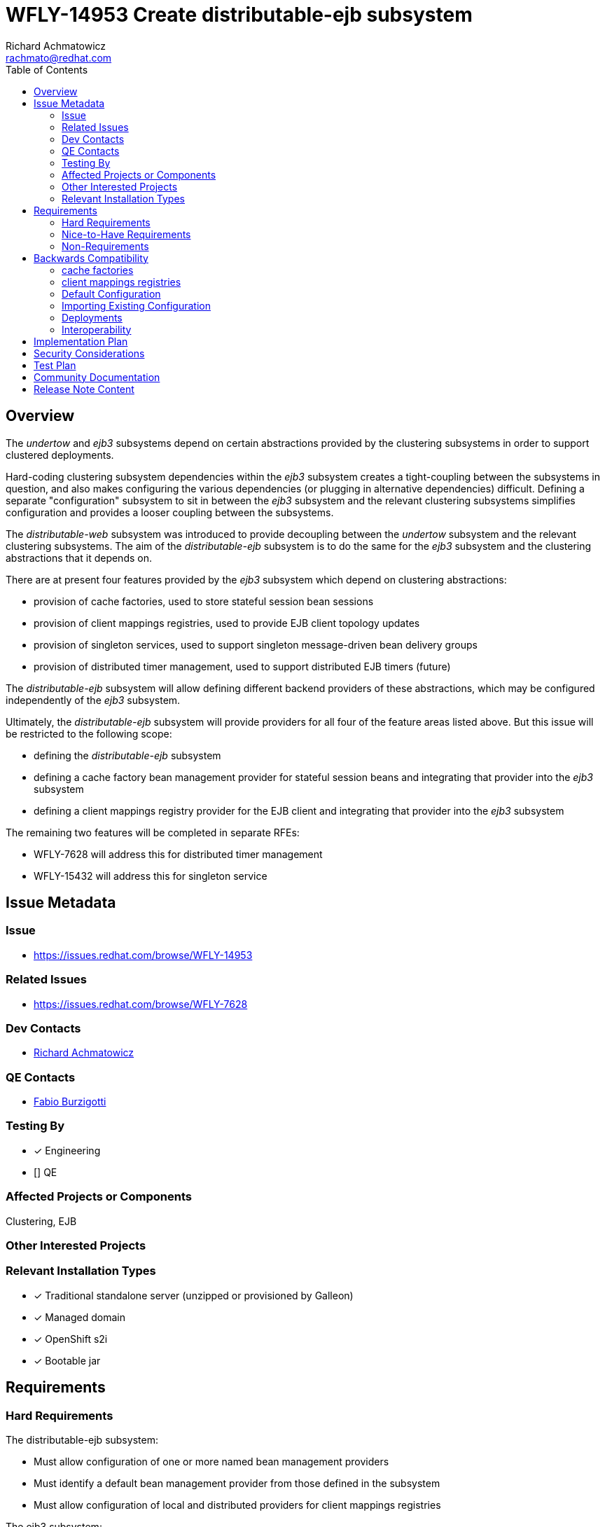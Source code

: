 = WFLY-14953 Create distributable-ejb subsystem
:author:            Richard Achmatowicz
:email:             rachmato@redhat.com
:toc:               left
:icons:             font
:idprefix:
:idseparator:       -

== Overview

The _undertow_ and _ejb3_ subsystems depend on certain abstractions provided by the clustering subsystems in order to support
clustered deployments.

Hard-coding clustering subsystem dependencies within the _ejb3_ subsystem creates a tight-coupling between
the subsystems in question, and also makes configuring the various dependencies (or plugging in alternative dependencies)
difficult. Defining a separate "configuration" subsystem to sit in between the _ejb3_ subsystem and the relevant clustering
subsystems simplifies configuration and provides a looser coupling between the subsystems.

The _distributable-web_ subsystem was introduced to provide decoupling between the _undertow_ subsystem and the relevant clustering
subsystems. The aim of the _distributable-ejb_ subsystem is to do the same for the _ejb3_ subsystem and the clustering abstractions
that it depends on.

There are at present four features provided by the _ejb3_ subsystem which depend on clustering abstractions:

* provision of cache factories, used to store stateful session bean sessions
* provision of client mappings registries, used to provide EJB client topology updates
* provision of singleton services, used to support singleton message-driven bean delivery groups
* provision of distributed timer management, used to support distributed EJB timers (future)

The _distributable-ejb_ subsystem will allow defining different backend providers of these abstractions, which may be configured
independently of the _ejb3_ subsystem.

Ultimately, the _distributable-ejb_ subsystem will provide providers for all four of the feature areas listed above.
But this issue will be restricted to the following scope:

* defining the _distributable-ejb_ subsystem
* defining a cache factory bean management provider for stateful session beans and integrating that provider into the _ejb3_ subsystem
* defining a client mappings registry provider for the EJB client and integrating that provider into the _ejb3_ subsystem

The remaining two features will be completed in separate RFEs:

** WFLY-7628 will address this for distributed timer management
** WFLY-15432 will address this for singleton service

== Issue Metadata

=== Issue

* https://issues.redhat.com/browse/WFLY-14953

=== Related Issues

* https://issues.redhat.com/browse/WFLY-7628

=== Dev Contacts

* mailto:{email}[{author}]

=== QE Contacts

* mailto:fburzigo@redhat.com[Fabio Burzigotti]

=== Testing By
// Put an x in the relevant field to indicate if testing will be done by Engineering or QE.
// Discuss with QE during the Kickoff state to decide this
* [x] Engineering

* [] QE

=== Affected Projects or Components

Clustering, EJB

=== Other Interested Projects

=== Relevant Installation Types
// Remove the x next to the relevant field if the feature in question is not relevant
// to that kind of WildFly installation
* [x] Traditional standalone server (unzipped or provisioned by Galleon)

* [x] Managed domain

* [x] OpenShift s2i

* [x] Bootable jar

== Requirements

=== Hard Requirements

The distributable-ejb subsystem:

* Must allow configuration of one or more named bean management providers
* Must identify a default bean management provider from those defined in the subsystem
* Must allow configuration of local and distributed providers for client mappings registries

The ejb3 subsystem:

* Must allow integration of cache factories with named bean management providers defined in the distributable-ejb
subsystem
* Must cause the default bean management provider to be used when a distributable cache factory does not specify a bean
management provider
* Must allow integration of client mappings registries of the EJB client remoting connector with the (single) client
mappings registry provider specified in the _distributable-ejb_ subsystem with the

=== Nice-to-Have Requirements

The ability to allow overriding the default bean management provider for a single deployment is not a hard requirement,
but a nice-to-have.

=== Non-Requirements

== Backwards Compatibility

These changes affect backward compatability (c.f. legacy configuration of cache factories, passivation stores,
client mappings registries, etc)  in the sense that they introduce changes to the way the _ejb3_ subsystem
is configured with respect to definition of cache factory resources and client mappings entries.

=== cache factories

Prior to this RFE, non-passivating cache factories and passivating cache factories were configured as follows:
----
<subsystem xmlns="urn:jboss:domain:ejb3:10.0">
     ...
     <caches>
        <!-- a non-passivating cache factory -->
        <cache name="simple-cache"/>
        <!-- a passivating cache factory with its passivation store -->
        <cache name="distributable-cache" passivation-store="infinispan"/>
    </caches>
    ...
    <passivation-stores>
      <passivation-store name="infinispan" cache-container="ejb" max-sze="10000">
    </passivation-stores>
    ...
</subsystem>
----
With this RFE, the same cache factories are configured as follows:
----
<subsystem xmlns="urn:jboss:domain:ejb3:10.0">
     ...
     <caches>
        <!-- a non-passivating cache factory -->
        <simple-cache name="simple-cache"/>
        <!-- a passivating cache factory with its bean management provider -->
        <distributable-cache name="distributable-cache" bean-management="infinispan"/>
    </caches>
    ...
  </subsystem>
----
The bean management provider is now configured separately in the distributable-ejb subsystem:
----
<subsystem xmlns="urn:jboss:domain:distributable-ejb:1.0" default-bean-management="infinispan">
    <infinispan-bean-management name="infinispan" cache-container="ejb" cache="dist" max-size="10000"/>
    ...
</subsystem>
----

=== client mappings registries

Prior to this RFE, client mappings registries were configured as follows:
----
<subsystem xmlns="urn:jboss:domain:ejb3:10.0">
    ...
    <remote cluster="ejb" connectors="http-remoting-connector" thread-pool-name="default">
       <channel-creation-options>
            <option name="MAX_OUTBOUND_MESSAGES" value="1234" type="remoting"/>
       </channel-creation-options>
    </remote>
    ...
</subsystem>
----
Here, the "cluster" attribute identifies the group name of the infinispan cache backing the client mappings
registry, used to store  client mappings for this server. The implementation of the client mappings registry is
hard-wired into the _ejb3_ subsystem.

With this RFE, client mappings registries are configured as follows:
----
<subsystem xmlns="urn:jboss:domain:ejb3:10.0">
    ...
    <remote connectors="http-remoting-connector" thread-pool-name="default">
       <channel-creation-options>
            <option name="MAX_OUTBOUND_MESSAGES" value="1234" type="remoting"/>
       </channel-creation-options>
    </remote>
    ...
</subsystem>
----
The "cluster" attribute is now removed from the remote element of the _ejb3_ subsystem, and is now instead
specified in the client mappings registry element of the _distributable-ejb_ subsystem:
----
<subsystem xmlns="urn:jboss:domain:distributable-ejb:1.0" default-bean-management="infinispan">
    ...
    <infinispan-client-mappings-registry cache-container="ejb" cache="client-mappings"/>
</subsystem>
----

To ensure that legacy configurations (configurations written for _ejb3_ subsystem schema 9 or lower) still work with
a server incorporating this RFE, the legacy elements described above will be accepted as part of a valid configuration,
and legacy providers will be used to guarantee the same legacy functionality. The only restriction here is that
legacy cache factories and non-legacy cache factories, wether they be passivating or non-passivating, cannot both
use the same name.

=== Default Configuration

Here is an example of the way the new subsystem will look, for the case of specifying a bean management provider:
----
<subsystem xmlns="urn:jboss:domain:distributable-ejb:1.0" default-bean-management="infinispan">
    <infinispan-bean-management name="infinispan" cache-container="ejb" cache="dist" max-size="10"/>
</subsystem>
----
and here is its corresponding integration into the ejb3 subsystem:
----
<subsystem xmlns="urn:jboss:domain:ejb3:10.0">
     ...
     <caches>
        <simple-cache name="simple-cache"/>
        <distributable-cache name="distributable-cache" bean-management="infinispan"/>
    </caches>
    ...
 </subsystem>
----
Note that the distributable-cache element takes an optional bean-management attribute, which is a reference to
the bean management provider in the new subsystem. A similar arrangement will be used for client mappings registries.
When unspecified, the default-bean-management profile is used.

As before, for each EJB SFSB, the "@Cache" annotation (resp. deployment descriptor configuration) may be used to specify
the name of the desired cache factory defined in the ejb3 subsystem. If no "@Cache" annotation (resp. deployment descriptor
configuration) is present, a suitable default cache will be used for the bean.

=== Importing Existing Configuration

As mentioned in the section Backwards Compatability, legacy configurations for the _ejb3_ subsystem will still work
(and with the same semantics) with a server incorporating this RFE, and the _distributable-ejb_ subsystem need not be
present in such a case.

Concerning the migration of legacy _ejb3_ subsystem configurations, although legacy configurations will still work,
it is recommended that the legacy configurations be adjusted to use the new _ejb3_ subsystem schema and the
_distributable-ejb_ subsystem, to take advantage of the ability, for example, to plugin different bean management
providers. The adjustments required were described in the section on Backward Compatability.

=== Deployments

A new deployment configuration namespace, specified via jboss-all.xml or a separate distributable-ejb.xml, will be introduced
to permit specifying default providers for bean management (resp. client-mappings management) on a per-deployment basis.
This means that named, configured providers for bean management (resp. client-mappings registry management) may be specified in
several places:

* in the _distributable-ejb_ subsystem, providing server-wide default provider values
* in the distributable-ejb.xml file included with a deployment, providing deployment-scoped default provider values

However, these deployment-specific configurations are planned but out of scope for this current RFE and will be included
in a subsequent RFE.

=== Interoperability

== Implementation Plan

As mentioned in the overview, the _distributable-ejb_ subsystem will eventually support the provision of providers for four
key areas of _ejb3_ subsystem functionality. However, this issue will be restricted to the following scope:

* defining the _distributable-ejb_ subsystem itself
* defining a cache factory provider for stateful session beans and integrating that provider into the _ejb3_ subsystem
* defining a client mappings registry provider for the EJB client and integrating that provider into the _ejb3_ subsystem

The remaining two features will be completed in the separate RFEs mentioned above.

== Security Considerations

None

== Test Plan

The following areas of testing will be required:

* integration of the _ejb3_ subsystem and the _distributable-ejb_ subsystem
** verifying that beans do end up with their specified providers (default case, custom case) when specified via the _ejb3_ subsystem
** verifying that beans do end up with their specified providers (default case, custom case) when specified via the distributable-ejb.xml file
* interoperation of the relevant legacy _ejb3_ subsystem elements and the new subsystem

Since this RFE will change the default configuration for both the basic and HA profiles, the integration between the _ejb3_
subsystem and the new _distributable-ejb_ subsystem will be inherently validated by all existing EJB tests in the WF
basic  and clustering integration testsuites.
A new test will be added to validate that the legacy configuration (i.e.from WF26 or earlier, where the _distributable-ejb_
subsystem is not present) still works. This will reside in the clustering integration testsuite.

== Community Documentation

Documentation is required in order to explain how the subsystem can be used to define and configure clustering-related
backend implementations for features provided by the _ejb3_ subsystem, such as SFSB session caches and EJB client-related client
mappings registries.

== Release Note Content

The _distributable-ejb_ subsystem permits defining named, configured providers for key functionalities of the _ejb3_ subsystem
in clustered scenarios; functionalities such as SFSB cache factories, client mappings registries for EJB client applications,
singleton providers for singleton MDBs, and distributed EJB timers. These providers may then be referenced on a per-deployment or
system-wide basis, permitting the user to tailor such implementations to desired use cases.